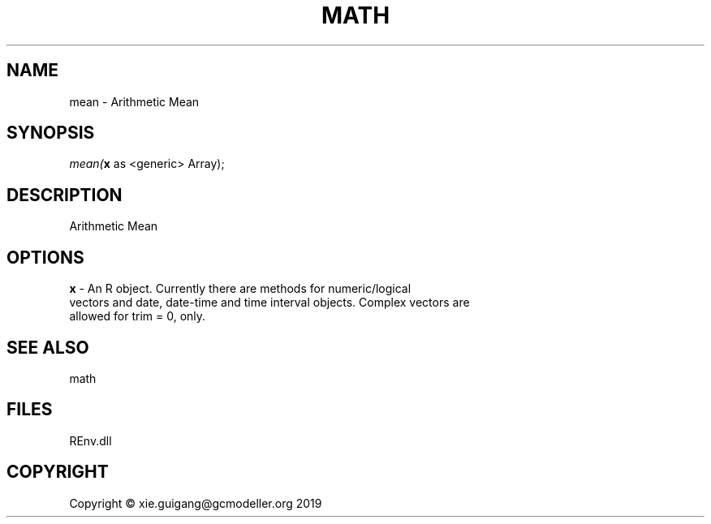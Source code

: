 .\" man page create by R# package system.
.TH MATH 1 2020-08-21 "mean" "mean"
.SH NAME
mean \- Arithmetic Mean
.SH SYNOPSIS
\fImean(\fBx\fR as <generic> Array);\fR
.SH DESCRIPTION
.PP
Arithmetic Mean
.PP
.SH OPTIONS
.PP
\fBx\fB \fR\- An R object. Currently there are methods for numeric/logical 
 vectors and date, date-time and time interval objects. Complex vectors are 
 allowed for trim = 0, only.
.PP
.SH SEE ALSO
math
.SH FILES
.PP
REnv.dll
.PP
.SH COPYRIGHT
Copyright © xie.guigang@gcmodeller.org 2019
